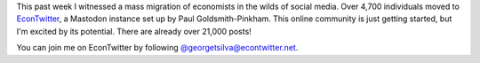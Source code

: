 .. title: EconTwitter at Mastodon
.. slug: econtwitter-at-mastodon
.. date: 2022-11-13 09:42:12 UTC-05:00
.. tags: social media, EconTwitter, Mastodon
.. category: 
.. link: 
.. description: 
.. type: text

This past week I witnessed a mass migration of economists in the wilds of social media. Over 4,700 individuals moved to `EconTwitter <https://econtwitter.net/>`_, a Mastodon instance set up by Paul Goldsmith-Pinkham. This online community is just getting started, but I'm excited by its potential. There are already over 21,000 posts!

You can join me on EconTwitter by following `@georgetsilva@econtwitter.net <https://econtwitter.net/web/@georgetsilva>`_.

